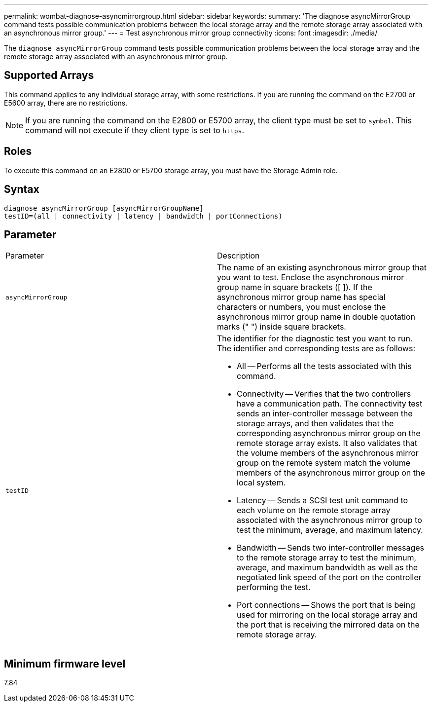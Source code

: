 ---
permalink: wombat-diagnose-asyncmirrorgroup.html
sidebar: sidebar
keywords: 
summary: 'The diagnose asyncMirrorGroup command tests possible communication problems between the local storage array and the remote storage array associated with an asynchronous mirror group.'
---
= Test asynchronous mirror group connectivity
:icons: font
:imagesdir: ./media/

[.lead]
The `diagnose asyncMirrorGroup` command tests possible communication problems between the local storage array and the remote storage array associated with an asynchronous mirror group.

== Supported Arrays

This command applies to any individual storage array, with some restrictions. If you are running the command on the E2700 or E5600 array, there are no restrictions.

[NOTE]
====
If you are running the command on the E2800 or E5700 array, the client type must be set to `symbol`. This command will not execute if they client type is set to `https`.
====

== Roles

To execute this command on an E2800 or E5700 storage array, you must have the Storage Admin role.

== Syntax

----
diagnose asyncMirrorGroup [asyncMirrorGroupName]
testID=(all | connectivity | latency | bandwidth | portConnections)
----

== Parameter

|===
| Parameter| Description
a|
`asyncMirrorGroup`
a|
The name of an existing asynchronous mirror group that you want to test. Enclose the asynchronous mirror group name in square brackets ([ ]). If the asynchronous mirror group name has special characters or numbers, you must enclose the asynchronous mirror group name in double quotation marks (" ") inside square brackets.

a|
`testID`
a|
The identifier for the diagnostic test you want to run. The identifier and corresponding tests are as follows:

* All -- Performs all the tests associated with this command.
* Connectivity -- Verifies that the two controllers have a communication path. The connectivity test sends an inter-controller message between the storage arrays, and then validates that the corresponding asynchronous mirror group on the remote storage array exists. It also validates that the volume members of the asynchronous mirror group on the remote system match the volume members of the asynchronous mirror group on the local system.
* Latency -- Sends a SCSI test unit command to each volume on the remote storage array associated with the asynchronous mirror group to test the minimum, average, and maximum latency.
* Bandwidth -- Sends two inter-controller messages to the remote storage array to test the minimum, average, and maximum bandwidth as well as the negotiated link speed of the port on the controller performing the test.
* Port connections -- Shows the port that is being used for mirroring on the local storage array and the port that is receiving the mirrored data on the remote storage array.

|===

== Minimum firmware level

7.84
